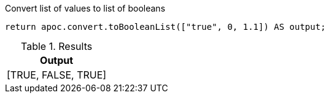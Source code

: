 .Convert list of values to list of booleans
[source,cypher]
----
return apoc.convert.toBooleanList(["true", 0, 1.1]) AS output;
----

.Results
[opts="header",cols="1"]
|===
| Output
| [TRUE, FALSE, TRUE]
|===
